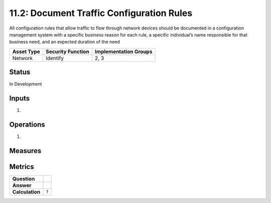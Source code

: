 11.2: Document Traffic Configuration Rules
=========================================================
All configuration rules that allow traffic to flow through network devices should be documented in a configuration management system with a specific business reason for each rule, a specific individual’s name responsible for that business need, and an expected duration of the need

.. list-table::
	:header-rows: 1

	* - Asset Type 
	  - Security Function
	  - Implementation Groups
	* - Network
	  - Identify
	  - 2, 3

Status
------
In Development

Inputs
-----------
#. 

Operations
----------
#. 

Measures
--------


Metrics
-------
.. list-table::

	* - **Question**
	  - 
	* - **Answer**
	  - 
	* - **Calculation**
	  - :code:`?`

.. history
.. authors
.. license